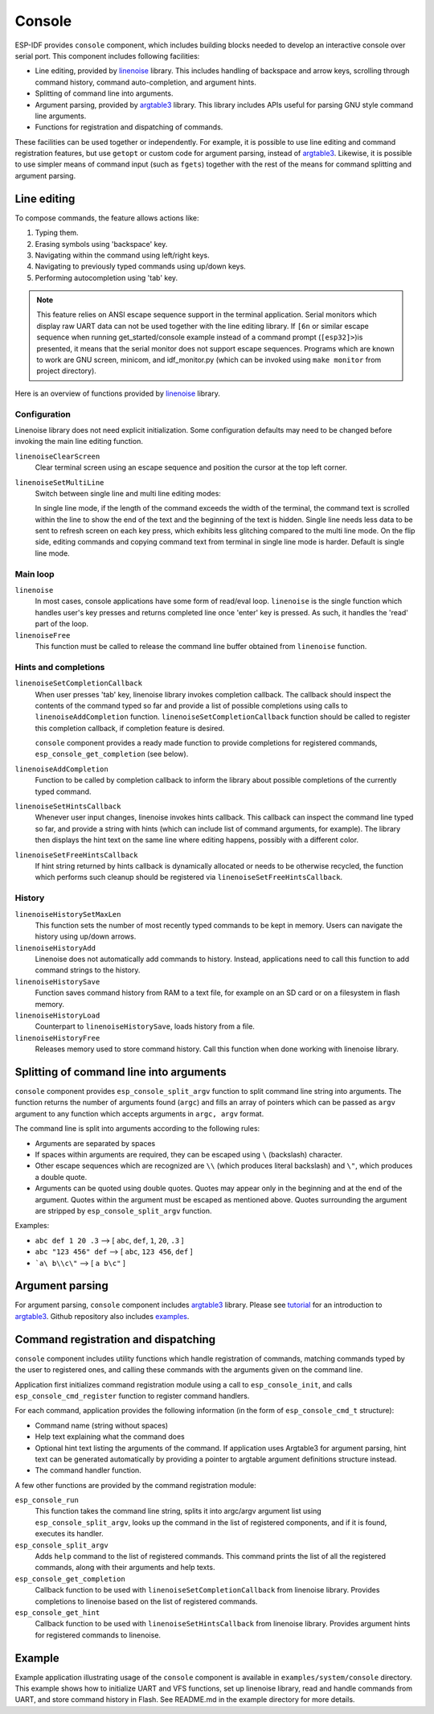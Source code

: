 Console
=======

ESP-IDF provides ``console`` component, which includes building blocks needed to develop an interactive console over serial port. This component includes following facilities:

- Line editing, provided by `linenoise`_ library. This includes handling of backspace and arrow keys, scrolling through command history, command auto-completion, and argument hints.
- Splitting of command line into arguments.
- Argument parsing, provided by `argtable3`_ library. This library includes APIs useful for parsing GNU style command line arguments.
- Functions for registration and dispatching of commands.

These facilities can be used together or independently. For example, it is possible to use line editing and command registration features, but use ``getopt`` or custom code for argument parsing, instead of `argtable3`_. Likewise, it is possible to use simpler means of command input (such as ``fgets``) together with the rest of the means for command splitting and argument parsing.

Line editing
------------
To compose commands, the feature allows actions like:

1. Typing them.
2. Erasing symbols using 'backspace' key.
3. Navigating within the command using left/right keys.
4. Navigating to previously typed commands using up/down keys.
5. Performing autocompletion using 'tab' key. 

.. note:: This feature relies on ANSI escape sequence support in the terminal application. Serial monitors which display raw UART data can not be used together with the line editing library. If ``[6n`` or similar escape sequence when running get_started/console example instead of a command prompt (``[esp32]>``)is presented, it means that the serial monitor does not support escape sequences. Programs which are known to work are  GNU screen, minicom, and idf_monitor.py (which can be invoked using ``make monitor`` from project directory).

Here is an overview of functions provided by `linenoise`_ library.

Configuration
^^^^^^^^^^^^^

Linenoise library does not need explicit initialization. Some configuration defaults may need to be changed before invoking the main line editing function.

``linenoiseClearScreen``
  Clear terminal screen using an escape sequence and position the cursor at the top left corner.

``linenoiseSetMultiLine``
  Switch between single line and multi line editing modes:
  
  In single line mode, if the length of the command exceeds the width of the terminal, the command text is scrolled within the line to show the end of the text and the beginning of the text is hidden. Single line needs less data to be sent to refresh screen on each key press, which exhibits less glitching compared to the multi line mode. On the flip side, editing commands and copying command text from terminal in single line mode is harder. Default is single line mode.


Main loop
^^^^^^^^^

``linenoise``
  In most cases, console applications have some form of read/eval loop. ``linenoise`` is the single function which handles user's key presses and returns completed line once 'enter' key is pressed. As such, it handles the 'read' part of the loop.

``linenoiseFree``
  This function must be called to release the command line buffer obtained from ``linenoise`` function.

Hints and completions
^^^^^^^^^^^^^^^^^^^^^

``linenoiseSetCompletionCallback``
  When user presses 'tab' key, linenoise library invokes completion callback. The callback should inspect the contents of the command typed so far and provide a list of possible completions using calls to ``linenoiseAddCompletion`` function. ``linenoiseSetCompletionCallback`` function should be called to register this completion callback, if completion feature is desired.

  ``console`` component provides a ready made function to provide completions for registered commands, ``esp_console_get_completion`` (see below).

``linenoiseAddCompletion``
  Function to be called by completion callback to inform the library about possible completions of the currently typed command.

``linenoiseSetHintsCallback``
  Whenever user input changes, linenoise invokes hints callback. This callback can inspect the command line typed so far, and provide a string with hints (which can include list of command arguments, for example). The library then displays the hint text on the same line where editing happens, possibly with a different color.

``linenoiseSetFreeHintsCallback``
  If hint string returned by hints callback is dynamically allocated or needs to be otherwise recycled, the function which performs such cleanup should be registered via ``linenoiseSetFreeHintsCallback``.


History
^^^^^^^

``linenoiseHistorySetMaxLen``
  This function sets the number of most recently typed commands to be kept in memory. Users can navigate the history using up/down arrows.

``linenoiseHistoryAdd``
  Linenoise does not automatically add commands to history. Instead, applications need to call this function to add command strings to the history.

``linenoiseHistorySave``
  Function saves command history from RAM to a text file, for example on an SD card or on a filesystem in flash memory.

``linenoiseHistoryLoad``
  Counterpart to ``linenoiseHistorySave``, loads history from a file.

``linenoiseHistoryFree``
  Releases memory used to store command history. Call this function when done working with linenoise library.

Splitting of command line into arguments
----------------------------------------

``console`` component provides ``esp_console_split_argv`` function to split command line string into arguments. The function returns the number of arguments found (``argc``) and fills an array of pointers which can be passed as ``argv`` argument to any function which accepts arguments in ``argc, argv`` format.

The command line is split into arguments according to the following rules:

- Arguments are separated by spaces
- If spaces within arguments are required, they can be escaped using ``\`` (backslash) character.
- Other escape sequences which are recognized are ``\\`` (which produces literal backslash) and ``\"``, which produces a double quote.
- Arguments can be quoted using double quotes. Quotes may appear only in the beginning and at the end of the argument. Quotes within the argument must be escaped as mentioned above. Quotes surrounding the argument are stripped by ``esp_console_split_argv`` function.

Examples:

- ``abc def 1 20 .3`` ⟶ [ ``abc``, ``def``, ``1``, ``20``, ``.3`` ]
- ``abc "123 456" def`` ⟶ [ ``abc``, ``123 456``, ``def`` ]
- ```a\ b\\c\"`` ⟶ [ ``a b\c"`` ]


Argument parsing
----------------

For argument parsing, ``console`` component includes `argtable3`_ library. Please see `tutorial`_ for an introduction to `argtable3`_. Github repository also includes `examples`_.

.. _argtable3: http://www.argtable.org/
.. _linenoise: https://github.com/antirez/linenoise
.. _tutorial: http://www.argtable.org/tutorial/
.. _examples: https://github.com/argtable/argtable3/tree/master/examples


Command registration and dispatching
------------------------------------

``console`` component includes utility functions which handle registration of commands, matching commands typed by the user to registered ones, and calling these commands with the arguments given on the command line.

Application first initializes command registration module using a call to ``esp_console_init``, and calls ``esp_console_cmd_register`` function to register command handlers.

For each command, application provides the following information (in the form of ``esp_console_cmd_t`` structure):

- Command name (string without spaces)
- Help text explaining what the command does
- Optional hint text listing the arguments of the command. If application uses Argtable3 for argument parsing, hint text can be generated automatically by providing a pointer to argtable argument definitions structure instead.
- The command handler function.

A few other functions are provided by the command registration module:

``esp_console_run``
  This function takes the command line string, splits it into argc/argv argument list using ``esp_console_split_argv``, looks up the command in the list of registered components, and if it is found, executes its handler.

``esp_console_split_argv``
  Adds ``help`` command to the list of registered commands. This command prints the list of all the registered commands, along with their arguments and help texts.

``esp_console_get_completion``
  Callback function to be used with ``linenoiseSetCompletionCallback`` from linenoise library. Provides completions to linenoise based on the list of registered commands.

``esp_console_get_hint``
  Callback function to be used with ``linenoiseSetHintsCallback`` from linenoise library. Provides argument hints for registered commands to linenoise.

Example
-------

Example application illustrating usage of the ``console`` component is available in ``examples/system/console`` directory. This example shows how to initialize UART and VFS functions, set up linenoise library, read and handle commands from UART, and store command history in Flash. See README.md in the example directory for more details.



